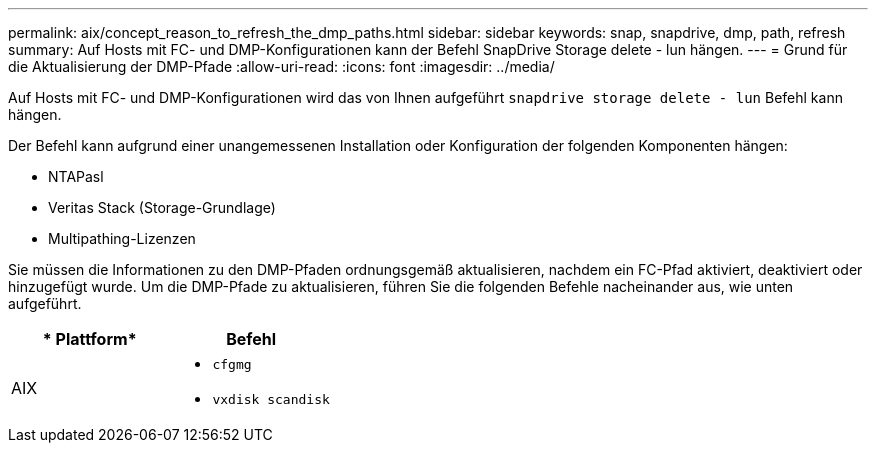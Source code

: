 ---
permalink: aix/concept_reason_to_refresh_the_dmp_paths.html 
sidebar: sidebar 
keywords: snap, snapdrive, dmp, path, refresh 
summary: Auf Hosts mit FC- und DMP-Konfigurationen kann der Befehl SnapDrive Storage delete - lun hängen. 
---
= Grund für die Aktualisierung der DMP-Pfade
:allow-uri-read: 
:icons: font
:imagesdir: ../media/


[role="lead"]
Auf Hosts mit FC- und DMP-Konfigurationen wird das von Ihnen aufgeführt `snapdrive storage delete - lun` Befehl kann hängen.

Der Befehl kann aufgrund einer unangemessenen Installation oder Konfiguration der folgenden Komponenten hängen:

* NTAPasl
* Veritas Stack (Storage-Grundlage)
* Multipathing-Lizenzen


Sie müssen die Informationen zu den DMP-Pfaden ordnungsgemäß aktualisieren, nachdem ein FC-Pfad aktiviert, deaktiviert oder hinzugefügt wurde. Um die DMP-Pfade zu aktualisieren, führen Sie die folgenden Befehle nacheinander aus, wie unten aufgeführt.

|===
| * Plattform* | *Befehl* 


 a| 
AIX
 a| 
* `cfgmg`
* `vxdisk scandisk`


|===